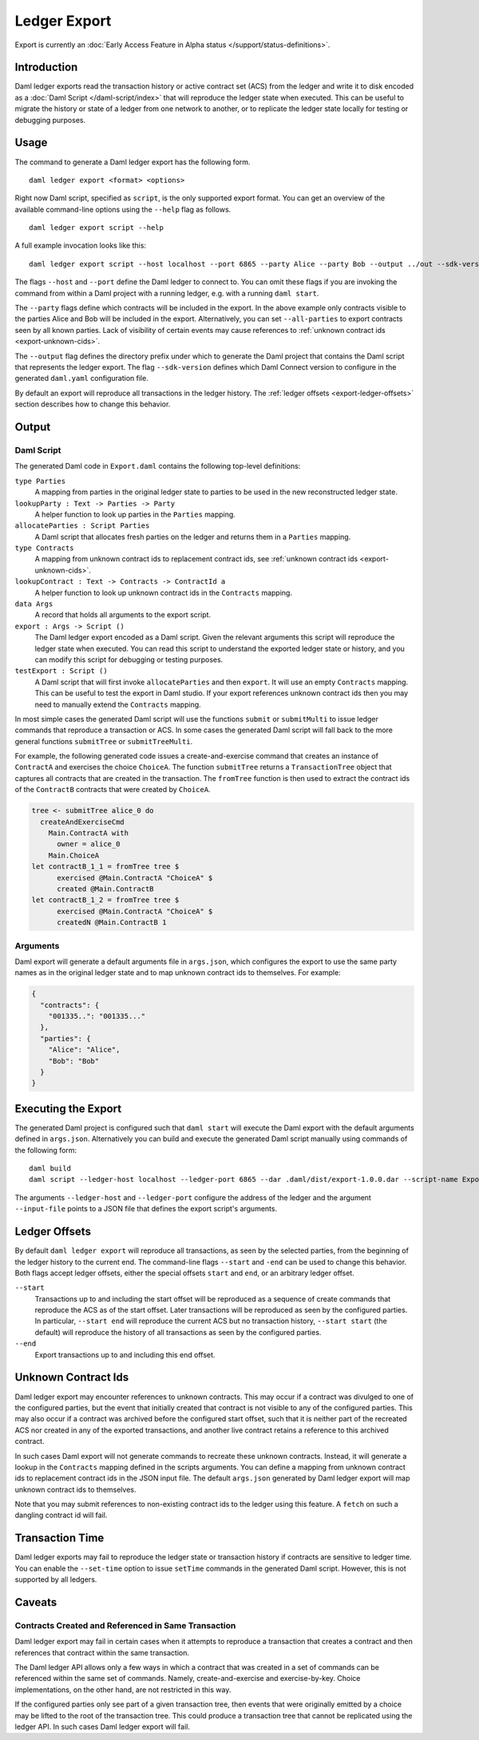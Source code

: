 .. Copyright (c) 2022 Digital Asset (Switzerland) GmbH and/or its affiliates. All rights reserved.
.. SPDX-License-Identifier: Apache-2.0

Ledger Export
#############

Export is currently an :doc:`Early Access Feature in Alpha status </support/status-definitions>`.

Introduction
************

Daml ledger exports read the transaction history or active contract set (ACS)
from the ledger and write it to disk encoded as a
:doc:`Daml Script </daml-script/index>` that will reproduce the ledger state
when executed. This can be useful to migrate the history or state of a ledger
from one network to another, or to replicate the ledger state locally for
testing or debugging purposes.

Usage
*****

The command to generate a Daml ledger export has the following form. ::

  daml ledger export <format> <options>

Right now Daml script, specified as ``script``, is the only supported export
format. You can get an overview of the available command-line options using the
``--help`` flag as follows. ::

  daml ledger export script --help

A full example invocation looks like this: ::

  daml ledger export script --host localhost --port 6865 --party Alice --party Bob --output ../out --sdk-version 0.0.0

The flags ``--host`` and ``--port`` define the Daml ledger to connect to. You
can omit these flags if you are invoking the command from within a Daml project
with a running ledger, e.g. with a running ``daml start``.

The ``--party`` flags define which contracts will be included in the export. In
the above example only contracts visible to the parties Alice and Bob will be
included in the export. Alternatively, you can set ``--all-parties`` to export
contracts seen by all known parties. Lack of visibility of certain events may
cause references to :ref:`unknown contract ids <export-unknown-cids>`.

The ``--output`` flag defines the directory prefix under which to generate the
Daml project that contains the Daml script that represents the ledger export.
The flag ``--sdk-version`` defines which Daml Connect version to configure in
the generated ``daml.yaml`` configuration file.

By default an export will reproduce all transactions in the ledger history. The
:ref:`ledger offsets <export-ledger-offsets>` section describes how to change
this behavior.

Output
******

Daml Script
===========

The generated Daml code in ``Export.daml`` contains the following top-level definitions:

``type Parties``
  A mapping from parties in the original ledger state to parties to be used in
  the new reconstructed ledger state.
``lookupParty : Text -> Parties -> Party``
  A helper function to look up parties in the ``Parties`` mapping.
``allocateParties : Script Parties``
  A Daml script that allocates fresh parties on the ledger and returns them in
  a ``Parties`` mapping.
``type Contracts``
  A mapping from unknown contract ids to replacement contract ids,
  see :ref:`unknown contract ids <export-unknown-cids>`.
``lookupContract : Text -> Contracts -> ContractId a``
  A helper function to look up unknown contract ids in the ``Contracts`` mapping.
``data Args``
  A record that holds all arguments to the export script.
``export : Args -> Script ()``
  The Daml ledger export encoded as a Daml script. Given the relevant arguments
  this script will reproduce the ledger state when executed. You can read this
  script to understand the exported ledger state or history, and you can modify
  this script for debugging or testing purposes.
``testExport : Script ()``
  A Daml script that will first invoke ``allocateParties`` and then ``export``.
  It will use an empty ``Contracts`` mapping. This can be useful to test the
  export in Daml studio. If your export references unknown contract ids then
  you may need to manually extend the ``Contracts`` mapping.

In most simple cases the generated Daml script will use the functions
``submit`` or ``submitMulti`` to issue ledger commands that reproduce a
transaction or ACS. In some cases the generated Daml script
will fall back to the more general functions ``submitTree`` or
``submitTreeMulti``.

For example, the following generated code issues a create-and-exercise command
that creates an instance of ``ContractA`` and exercises the choice ``ChoiceA``.
The function ``submitTree`` returns a ``TransactionTree`` object that captures
all contracts that are created in the transaction. The ``fromTree`` function is
then used to extract the contract ids of the ``ContractB`` contracts that were
created by ``ChoiceA``.

.. code-block:: daml

  tree <- submitTree alice_0 do
    createAndExerciseCmd
      Main.ContractA with
        owner = alice_0
      Main.ChoiceA
  let contractB_1_1 = fromTree tree $
        exercised @Main.ContractA "ChoiceA" $
        created @Main.ContractB
  let contractB_1_2 = fromTree tree $
        exercised @Main.ContractA "ChoiceA" $
        createdN @Main.ContractB 1

Arguments
=========

Daml export will generate a default arguments file in ``args.json``, which
configures the export to use the same party names as in the original ledger
state and to map unknown contract ids to themselves. For example:

.. code-block:: json

  {
    "contracts": {
      "001335..": "001335..."
    },
    "parties": {
      "Alice": "Alice",
      "Bob": "Bob"
    }
  }

.. TODO[AH] Add a full example project and example export.

Executing the Export
********************

The generated Daml project is configured such that ``daml start`` will execute
the Daml export with the default arguments defined in ``args.json``.
Alternatively you can build and execute the generated Daml script manually
using commands of the following form: ::

  daml build
  daml script --ledger-host localhost --ledger-port 6865 --dar .daml/dist/export-1.0.0.dar --script-name Export:export --input-file args.json

The arguments ``--ledger-host`` and ``--ledger-port`` configure the address of
the ledger and the argument ``--input-file`` points to a JSON file that defines
the export script's arguments.

.. _export-ledger-offsets:

Ledger Offsets
**************

By default ``daml ledger export`` will reproduce all transactions, as seen by
the selected parties, from the beginning of the ledger history to the current
end. The command-line flags ``--start`` and ``-end`` can be used to change this
behavior. Both flags accept ledger offsets, either the special offsets
``start`` and ``end``, or an arbitrary ledger offset.

``--start``
  Transactions up to and including the start offset will be reproduced as a
  sequence of create commands that reproduce the ACS as of the start offset.
  Later transactions will be reproduced as seen by the configured parties. In
  particular, ``--start end`` will reproduce the current ACS but no transaction
  history, ``--start start`` (the default) will reproduce the history of all
  transactions as seen by the configured parties.
``--end``
  Export transactions up to and including this end offset.

.. TODO[AH] Provide a reference or hints how to obtain arbitrary ledger offsets.

.. _export-unknown-cids:

Unknown Contract Ids
********************

Daml ledger export may encounter references to unknown contracts. This may occur
if a contract was divulged to one of the configured parties, but the event that
initially created that contract is not visible to any of the configured
parties. This may also occur if a contract was archived before the configured
start offset, such that it is neither part of the recreated ACS nor created in
any of the exported transactions, and another live contract retains a reference
to this archived contract.

In such cases Daml export will not generate commands to recreate these unknown
contracts. Instead, it will generate a lookup in the ``Contracts`` mapping
defined in the scripts arguments. You can define a mapping from unknown
contract ids to replacement contract ids in the JSON input file. The default
``args.json`` generated by Daml ledger export will map unknown contract ids to
themselves.

Note that you may submit references to non-existing contract ids to the ledger
using this feature. A ``fetch`` on such a dangling contract id will fail.

Transaction Time
****************

Daml ledger exports may fail to reproduce the ledger state or transaction
history if contracts are sensitive to ledger time. You can enable the
``--set-time`` option to issue ``setTime`` commands in the generated Daml
script. However, this is not supported by all ledgers.

.. _export-caveats:

Caveats
*******

Contracts Created and Referenced in Same Transaction
====================================================

Daml ledger export may fail in certain cases when it attempts to reproduce a
transaction that creates a contract and then references that contract within
the same transaction.

The Daml ledger API allows only a few ways in which a contract that was created
in a set of commands can be referenced within the same set of commands. Namely,
create-and-exercise and exercise-by-key. Choice implementations, on the other
hand, are not restricted in this way.

If the configured parties only see part of a given transaction tree, then
events that were originally emitted by a choice may be lifted to the root of
the transaction tree. This could produce a transaction tree that cannot be
replicated using the ledger API. In such cases Daml ledger export will fail.
